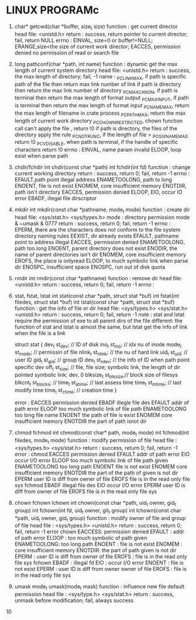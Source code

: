 * LINUX PROGRAMc
1. char* getcwd(char *buffer, size_t size)
   function : get current director
   head file: <unistd.h>
   return   : success, return pointer to current director; fail, return NULL
   errno    : EINVAL, size=0 or buffer!=NULL; ERANGE,size<the size of current work director; EACCES, permission denied no permission of read or search file 

2. long pathconf(char *path, int name)
   function : dynamic get the max length of current system directory
   head file: <unistd.h>
   return   : success, the max length of directory; fail, -1
   name     : _PC_LINK_MAX, if path is specific path of the file then return max link number of link  if path is directory then return the max link number of directory
              _PC_MAX_CANON, if path is terminal then return the max length of format output
              _PC_MAX_INPUT, if path is terminal then return the max length of format input
              _PC_NAME_MAX, return the max length of filename in crate process
              _PC_PATH_MAX, return the max length of current work directory
              _PC_CHOWN_RESTRICTED, chown function call can't apply the file , return !0  if path is directory, the files of the directory apply the rule
	          _PC_NO_TRUNC, if the length of file > _POSIX_NAME_MAX return !0
	          _PC_VDISABLE, when path is terminal, if the handle of specific characters return !0
   errno    : EINVAL, name param invalid
              ELOOP, loop exist when parse path

3. chdir/fchdir
   int chdir(const char *path)
   int fchdir(int fd)
   function : change current working directory
   return   : success, return 0; fail, return -1
   errno    : EFAULT,path point illegal address
              ENAMETOOLONG, path to long
              ENOENT, file is not exist
              ENOMEM, core insufficient memory
              ENOTDIR, path isn't directory
              EACCES, permission denied
              ELOOP,
              EIO, occur IO error
              EBADF, illegal file dirscriptor
   
4. mkdir
   int mkdir(const char *pathname, mode_t mode)
   function : create dir
   head file: <sys/stat.h> <sys/types.h>
   mode     : directory permission mode & ~umask & 0777
   return   : success, return 0; fail, return -1
   errno    : EPERM, there are the characters does not conform to the file system directory naming rules
              EEXIST, dir already exists
              EFAULT, pathname point to address illegal
              EACCES, permission denied
              ENAMETOOLONG, path too long
              ENOENT, parent directory does not exist
              ENODIR, the name of parent directories isn't dir
              ENOMEM, core insufficient memory
              EROFS, the place is onlyread
              ELOOP, to much symbolic link when parse dir
              ENOSPC, insufficient space
              ENOSPC, run out of disk quota

5. rmdir
   int rmdir(const char *pathname)
   function : remove dir
   head file: <unistd.h>
   return   : success, return 0; fail, return -1
   errno    : 


6. stat, fstat, lstat
   int stat(const char *path, struct stat *buf)
   int fstat(int filedes, struct stat *buf)
   int lstat(const char *path, struct stat *buf)
   function : get the info of file or dir
   head file: <sys/types.h> <sys/stat.h> <unistd.h>
   return   : success, return 0; fail, return -1
   note     : stat and lstat require the permission of exe to all parent dirs of the file
   different: the function of stat and lstat is almost the same, but lstat get the info of link when the file is a link
   
   struct stat {
       dev_t     st_dev;    // ID of disk
       ino_t     st_ino;    // idx nu of inode
       mode_t    st_mode;   // permissin of file
       nlink_t   st_nlink;  // the nu of hard link
       uid_t     st_uid;    // user ID
       gid_t     st_gid;    // group ID
       dev_t     st_rdev;   // the info of ID when path point specific dev
       off_t     st_size;   // file, file size; symbolic link, the length of dir pointed symbolic link; dev, 0
       blksize_t st_blksize;// block size of filesys
       blkcnt_t  st_blocks; // 
       time_t    st_atime;  // last assess time
       time_t    st_mtime;  // last modify time
       time_t    st_ctime;  // creation time
   }
   
  error     :
              EACCES permission denied
              EBADF illegle file des
              EFAULT addr of path error
              ELOOP too much symbolic link of file path
              ENAMETOOLONG too long file name
              ENOENT the path of file is exist
              ENOMEM core insufficient memory
              ENOTDIR the part of path isnot dir


7. chmod fchmod
   int chmod(const char* path, mode_t mode)
   int fchmod(int filedes, mode_t mode)
   function   : modify permission of file
   head file  : <sys/types.h> <sys/stat.h>
   return     : success, return 0; fail, return -1
   error      :
       chmod  
              EACCES permission denied
              EFAULT addr of path error
              EIO occur I/O error
              ELOOP too much symbolic link of file path given
              ENAMETOOLONG too long path
              ENOENT file is not exist
              ENOMEM core insufficient memory
              ENOTDIR the part of the path of given is not dir
              EPERM user ID is diff from owner of file
              EROFS file is in the read only file sys
       fchmod
              EBADF illegal file des
              EIO occur I/O error
              EPERM user ID is diff from owner of file
              EROFS file is in the read only file sys

8. chown fchown lchown
   int chown(const char *path, uid_t owner, gid_t group)
   int fchown(int fd, uid_t owner, git_t group)
   int lchown(const char *path, uid_t owner, gid_t group)
   function   : modify owner of file and group of file
   head file  : <sys/types.h> <unistd.h>
   return     : success, return 0; fail, return -1
   error 
       chown  EACCESS: permission denied
              EFAULT : addr of path error
              ELOOP  : too much symbolic of path given 
              ENAMETOOLONG: too long path
              ENOENT : file is not exist
              ENOMEM : core insufficient memory
              ENOTDIR: the part of path given is not dir
              EPERM  : user ID is diff from owner of file 
              EROFS  : file is in the read  only file sys
       fchown EBADF  : illegal fd
              EIO    : occur I/O error
              ENOENT : file is not exist
              EPERM  : user ID is diff from owner owner of file
              EROFS  : file is in the read only file sys

9. umask
   mode_t umask(mode_t mask)
   function   : influence new file default permission
   head file  : <sys/type.h> <sys/stat.h>
   return     : success, unmask before modification; fail, always success

10 